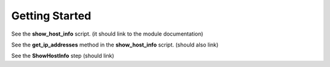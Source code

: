 Getting Started
===============

See the **show_host_info** script. (it should link to the module documentation)

See the **get_ip_addresses** method in the **show_host_info** script.  (should also link)

See the **ShowHostInfo** step (should link)